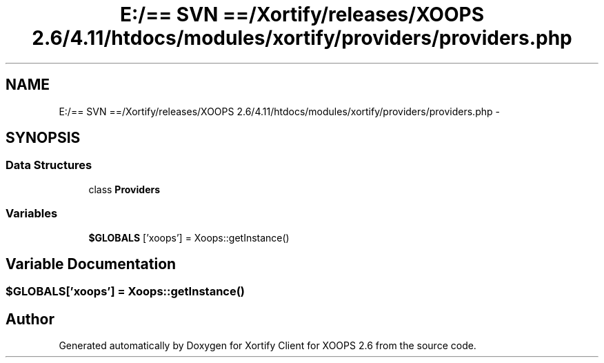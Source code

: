 .TH "E:/== SVN ==/Xortify/releases/XOOPS 2.6/4.11/htdocs/modules/xortify/providers/providers.php" 3 "Fri Jul 26 2013" "Version 4.11" "Xortify Client for XOOPS 2.6" \" -*- nroff -*-
.ad l
.nh
.SH NAME
E:/== SVN ==/Xortify/releases/XOOPS 2.6/4.11/htdocs/modules/xortify/providers/providers.php \- 
.SH SYNOPSIS
.br
.PP
.SS "Data Structures"

.in +1c
.ti -1c
.RI "class \fBProviders\fP"
.br
.in -1c
.SS "Variables"

.in +1c
.ti -1c
.RI "\fB$GLOBALS\fP ['xoops'] = Xoops::getInstance()"
.br
.in -1c
.SH "Variable Documentation"
.PP 
.SS "$GLOBALS['xoops'] = Xoops::getInstance()"

.SH "Author"
.PP 
Generated automatically by Doxygen for Xortify Client for XOOPS 2\&.6 from the source code\&.
